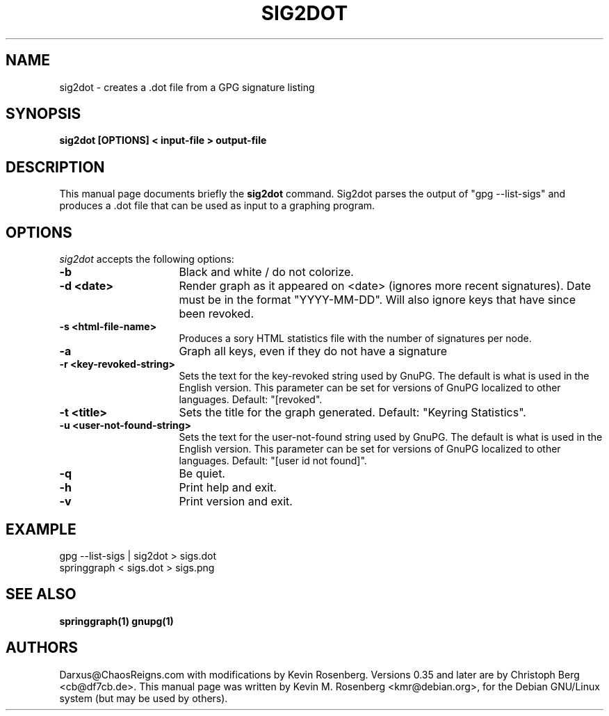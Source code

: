 .\"                                      Hey, EMACS: -*- nroff -*-
.\" First parameter, NAME, should be all caps
.\" Second parameter, SECTION, should be 1-8, maybe w/ subsection
.\" other parameters are allowed: see man(7), man(1)
.TH SIG2DOT 1 "May 31, 2006"
.\" Please adjust this date whenever revising the manpage.
.\"
.\" Some roff macros, for reference:
.\" .nh        disable hyphenation
.\" .hy        enable hyphenation
.\" .ad l      left justify
.\" .ad b      justify to both left and right margins
.\" .nf        disable filling
.\" .fi        enable filling
.\" .br        insert line break
.\" .sp <n>    insert n+1 empty lines
.\" for manpage-specific macros, see man(7)
.SH NAME
sig2dot \- creates a .dot file from a GPG signature listing
.SH SYNOPSIS
.B sig2dot [OPTIONS] < input-file > output-file
.br
.SH DESCRIPTION
This manual page documents briefly the
.B sig2dot
command.
Sig2dot parses the output of "gpg \-\-list\-sigs" and produces a .dot file
that can be used as input to a graphing program.
.SH OPTIONS
\fIsig2dot\fP
accepts the following options:
.TP 16
.B \-b
Black and white / do not colorize.
.TP 16
.B \-d <date>
Render graph as it appeared on <date> (ignores more recent
signatures).  Date must be in the format "YYYY\-MM\-DD".
Will also ignore keys that have since been revoked.
.TP 16
.B \-s <html-file-name>
Produces a sory HTML statistics file with the number of signatures per node.
.TP 16
.B \-a
Graph all keys, even if they do not have a signature
.TP 16
.B \-r "<key-revoked-string>"
Sets the text for the key-revoked string used by GnuPG. The default is 
what is used in the English version. This parameter can be set for versions 
of GnuPG localized to other languages. Default: "[revoked".
.TP 16
.TP 16
.B \-t "<title>"
Sets the title for the graph generated. Default: "Keyring Statistics".
.TP 16
.B \-u "<user-not-found-string>"
Sets the text for the user-not-found string used by GnuPG. The default is 
what is used in the English version. This parameter can be set for versions 
of GnuPG localized to other languages. Default: "[user id not found]".
.TP 16
.B \-q
Be quiet.
.TP 16
.B \-h
Print help and exit.
.TP 16
.B \-v
Print version and exit.
.SH EXAMPLE
gpg \-\-list\-sigs | sig2dot > sigs.dot
.sp 0
springgraph < sigs.dot > sigs.png
.SH SEE ALSO
.B springgraph(1)
.B gnupg(1)
.SH AUTHORS
Darxus@ChaosReigns.com with modifications by Kevin Rosenberg.
Versions 0.35 and later are by Christoph Berg <cb@df7cb.de>.
This manual page was written by Kevin M. Rosenberg <kmr@debian.org>,
for the Debian GNU/Linux system (but may be used by others).
